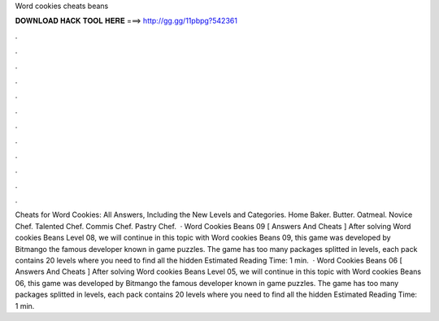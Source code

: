 Word cookies cheats beans

𝐃𝐎𝐖𝐍𝐋𝐎𝐀𝐃 𝐇𝐀𝐂𝐊 𝐓𝐎𝐎𝐋 𝐇𝐄𝐑𝐄 ===> http://gg.gg/11pbpg?542361

.

.

.

.

.

.

.

.

.

.

.

.

Cheats for Word Cookies: All Answers, Including the New Levels and Categories. Home Baker. Butter. Oatmeal. Novice Chef. Talented Chef. Commis Chef. Pastry Chef.  · Word Cookies Beans 09 [ Answers And Cheats ] After solving Word cookies Beans Level 08, we will continue in this topic with Word cookies Beans 09, this game was developed by Bitmango the famous developer known in game puzzles. The game has too many packages splitted in levels, each pack contains 20 levels where you need to find all the hidden Estimated Reading Time: 1 min.  · Word Cookies Beans 06 [ Answers And Cheats ] After solving Word cookies Beans Level 05, we will continue in this topic with Word cookies Beans 06, this game was developed by Bitmango the famous developer known in game puzzles. The game has too many packages splitted in levels, each pack contains 20 levels where you need to find all the hidden Estimated Reading Time: 1 min.